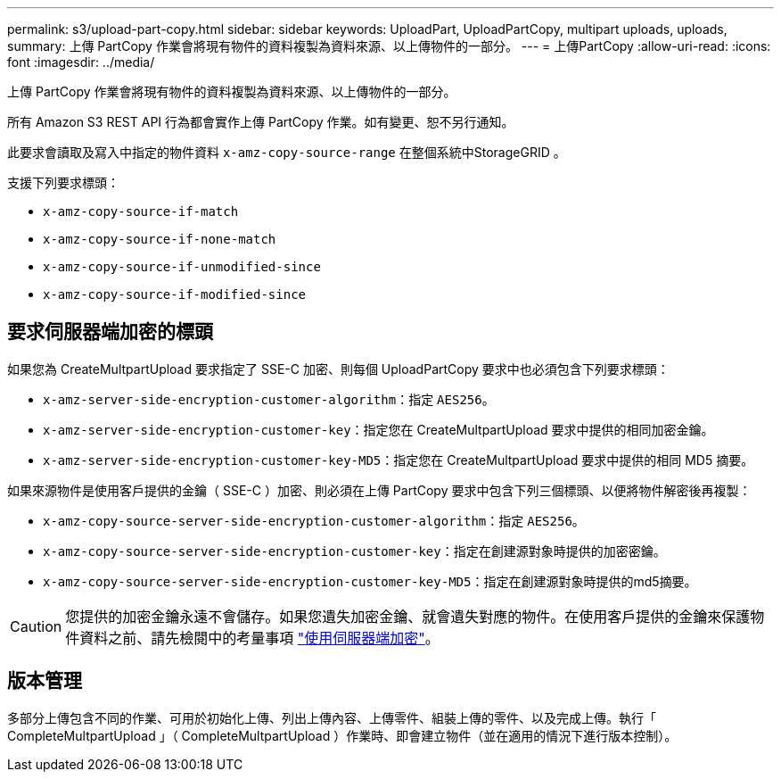 ---
permalink: s3/upload-part-copy.html 
sidebar: sidebar 
keywords: UploadPart, UploadPartCopy, multipart uploads, uploads, 
summary: 上傳 PartCopy 作業會將現有物件的資料複製為資料來源、以上傳物件的一部分。 
---
= 上傳PartCopy
:allow-uri-read: 
:icons: font
:imagesdir: ../media/


[role="lead"]
上傳 PartCopy 作業會將現有物件的資料複製為資料來源、以上傳物件的一部分。

所有 Amazon S3 REST API 行為都會實作上傳 PartCopy 作業。如有變更、恕不另行通知。

此要求會讀取及寫入中指定的物件資料 `x-amz-copy-source-range` 在整個系統中StorageGRID 。

支援下列要求標頭：

* `x-amz-copy-source-if-match`
* `x-amz-copy-source-if-none-match`
* `x-amz-copy-source-if-unmodified-since`
* `x-amz-copy-source-if-modified-since`




== 要求伺服器端加密的標頭

如果您為 CreateMultpartUpload 要求指定了 SSE-C 加密、則每個 UploadPartCopy 要求中也必須包含下列要求標頭：

* `x-amz-server-side-encryption-customer-algorithm`：指定 `AES256`。
* `x-amz-server-side-encryption-customer-key`：指定您在 CreateMultpartUpload 要求中提供的相同加密金鑰。
* `x-amz-server-side-encryption-customer-key-MD5`：指定您在 CreateMultpartUpload 要求中提供的相同 MD5 摘要。


如果來源物件是使用客戶提供的金鑰（ SSE-C ）加密、則必須在上傳 PartCopy 要求中包含下列三個標頭、以便將物件解密後再複製：

* `x-amz-copy-source​-server-side​-encryption​-customer-algorithm`：指定 `AES256`。
* `x-amz-copy-source​-server-side-encryption-customer-key`：指定在創建源對象時提供的加密密鑰。
* `x-amz-copy-source​-server-side-encryption-customer-key-MD5`：指定在創建源對象時提供的md5摘要。



CAUTION: 您提供的加密金鑰永遠不會儲存。如果您遺失加密金鑰、就會遺失對應的物件。在使用客戶提供的金鑰來保護物件資料之前、請先檢閱中的考量事項 link:using-server-side-encryption.html["使用伺服器端加密"]。



== 版本管理

多部分上傳包含不同的作業、可用於初始化上傳、列出上傳內容、上傳零件、組裝上傳的零件、以及完成上傳。執行「 CompleteMultpartUpload 」（ CompleteMultpartUpload ）作業時、即會建立物件（並在適用的情況下進行版本控制）。
